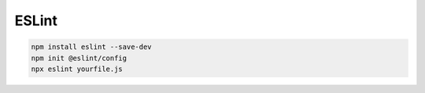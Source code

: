 ESLint
=========


.. code:: console

  npm install eslint --save-dev
  npm init @eslint/config
  npx eslint yourfile.js







